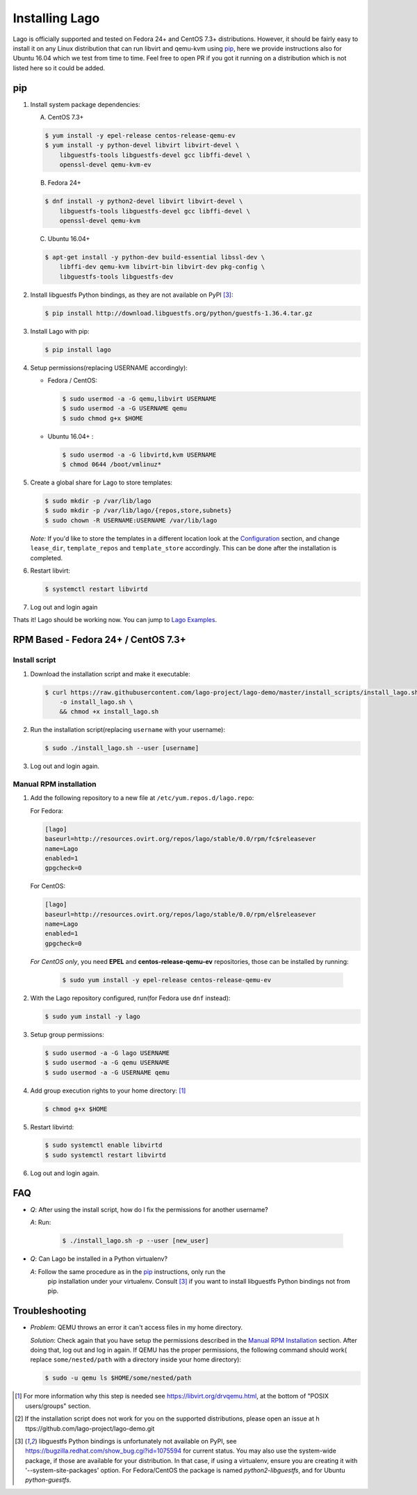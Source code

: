 ###############
Installing Lago
###############

Lago is officially supported and tested on Fedora 24+ and CentOS 7.3+
distributions. However, it should be fairly easy to install it on any Linux
distribution that can run libvirt and qemu-kvm using `pip`_,
here we provide instructions also for Ubuntu 16.04 which we test from time to
time. Feel free to open PR if you got it running on a distribution which is not
listed here so it could be added.

pip
===

1. Install system package dependencies:

   A. CentOS 7.3+

   .. code:: bash

        $ yum install -y epel-release centos-release-qemu-ev
        $ yum install -y python-devel libvirt libvirt-devel \
            libguestfs-tools libguestfs-devel gcc libffi-devel \
            openssl-devel qemu-kvm-ev


   B. Fedora 24+

   .. code:: bash

       $ dnf install -y python2-devel libvirt libvirt-devel \
           libguestfs-tools libguestfs-devel gcc libffi-devel \
           openssl-devel qemu-kvm

   C. Ubuntu 16.04+

   .. code:: bash

      $ apt-get install -y python-dev build-essential libssl-dev \
          libffi-dev qemu-kvm libvirt-bin libvirt-dev pkg-config \
          libguestfs-tools libguestfs-dev


2. Install libguestfs Python bindings, as they are not available on PyPI [3]_:

   .. code:: bash

       $ pip install http://download.libguestfs.org/python/guestfs-1.36.4.tar.gz


3. Install Lago with pip:

   .. code:: bash

       $ pip install lago


4. Setup permissions(replacing USERNAME accordingly):

   * Fedora / CentOS:

     .. code:: bash

         $ sudo usermod -a -G qemu,libvirt USERNAME
         $ sudo usermod -a -G USERNAME qemu
         $ sudo chmod g+x $HOME


   * Ubuntu 16.04+ :

     .. code:: bash

         $ sudo usermod -a -G libvirtd,kvm USERNAME
         $ chmod 0644 /boot/vmlinuz*

5. Create a global share for Lago to store templates:

   .. code:: bash

       $ sudo mkdir -p /var/lib/lago
       $ sudo mkdir -p /var/lib/lago/{repos,store,subnets}
       $ sudo chown -R USERNAME:USERNAME /var/lib/lago


   *Note:* If you'd like to store the templates in a different location
   look at the Configuration_ section, and change ``lease_dir``,
   ``template_repos`` and ``template_store`` accordingly. This can be done
   after the installation is completed.


6. Restart libvirt:

   .. code:: bash

       $ systemctl restart libvirtd

7. Log out and login again

Thats it! Lago should be working now. You can jump to `Lago Examples`_.

RPM Based - Fedora 24+ / CentOS 7.3+
====================================

.. _`Install script`:

Install script
---------------

1. Download the installation script and make it executable:

   .. code:: bash

      $ curl https://raw.githubusercontent.com/lago-project/lago-demo/master/install_scripts/install_lago.sh \
          -o install_lago.sh \
          && chmod +x install_lago.sh


2. Run the installation script(replacing ``username`` with your username):

   .. code:: bash

       $ sudo ./install_lago.sh --user [username]


3. Log out and login again.



Manual RPM installation
-----------------------


1. Add the following repository to a new file at
   ``/etc/yum.repos.d/lago.repo``:

   For Fedora:

   .. code:: bash

     [lago]
     baseurl=http://resources.ovirt.org/repos/lago/stable/0.0/rpm/fc$releasever
     name=Lago
     enabled=1
     gpgcheck=0

   For CentOS:

   .. code:: bash

     [lago]
     baseurl=http://resources.ovirt.org/repos/lago/stable/0.0/rpm/el$releasever
     name=Lago
     enabled=1
     gpgcheck=0


   *For CentOS only*, you need **EPEL** and **centos-release-qemu-ev**
   repositories, those can be installed by running:

       .. code:: bash

           $ sudo yum install -y epel-release centos-release-qemu-ev



2. With the Lago repository configured, run(for Fedora use ``dnf`` instead):

   .. code:: bash

       $ sudo yum install -y lago


3. Setup group permissions:

   .. code:: bash

       $ sudo usermod -a -G lago USERNAME
       $ sudo usermod -a -G qemu USERNAME
       $ sudo usermod -a -G USERNAME qemu


4. Add group execution rights to your home directory: [1]_

   .. code:: bash

       $ chmod g+x $HOME

5. Restart libvirtd:

   .. code:: bash

       $ sudo systemctl enable libvirtd
       $ sudo systemctl restart libvirtd

6. Log out and login again.



FAQ
===

* *Q*: After using the install script, how do I fix the permissions for
  another username?

  *A*: Run:

         .. code:: bash

             $ ./install_lago.sh -p --user [new_user]


* *Q*: Can Lago be installed in a Python virtualenv?

  *A*: Follow the same procedure as in the pip_ instructions, only run the
       pip installation under your virtualenv. Consult [3]_ if you want
       to install libguestfs Python bindings not from pip.


Troubleshooting
================

* *Problem*: QEMU throws an error it can't access files in my home directory.

  *Solution*: Check again that you have setup the permissions described in the
  `Manual RPM Installation`_ section. After doing that, log out and log in again.
  If QEMU has the proper permissions, the following command should work(
  replace ``some/nested/path`` with a directory inside your home directory):

  .. code:: bash

      $ sudo -u qemu ls $HOME/some/nested/path


.. [1] For more information why this step is needed see
       https://libvirt.org/drvqemu.html, at the bottom of
       "POSIX users/groups" section.
.. [2] If the installation script does not work for you on the supported
       distributions, please open an issue at h
       ttps://github.com/lago-project/lago-demo.git
.. [3] libguestfs Python bindings is unfortunately not available on PyPI,
       see https://bugzilla.redhat.com/show_bug.cgi?id=1075594 for current
       status. You may also use the system-wide package, if those are
       available for your distribution. In that case, if using a virtualenv,
       ensure you are creating it with '--system-site-packages' option.
       For Fedora/CentOS the package is named `python2-libguestfs`, and for
       Ubuntu `python-guestfs`.

.. _Configuration: Configuration.html
.. _`Lago Examples`: Lago_Examples.html
